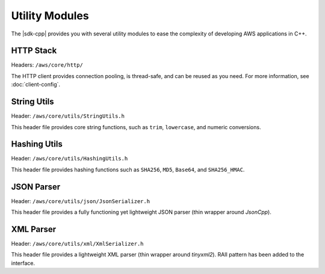 .. Copyright 2010-2016 Amazon.com, Inc. or its affiliates. All Rights Reserved.

   This work is licensed under a Creative Commons Attribution-NonCommercial-ShareAlike 4.0
   International License (the "License"). You may not use this file except in compliance with the
   License. A copy of the License is located at http://creativecommons.org/licenses/by-nc-sa/4.0/.

   This file is distributed on an "AS IS" BASIS, WITHOUT WARRANTIES OR CONDITIONS OF ANY KIND,
   either express or implied. See the License for the specific language governing permissions and
   limitations under the License.

###############
Utility Modules
###############

The |sdk-cpp| provides you with several utility modules to ease the complexity of developing AWS
applications in C++.

HTTP Stack
==========

Headers: ``/aws/core/http/``

The HTTP client provides connection pooling, is thread-safe, and can be reused as you need.  For
more information, see :doc:`client-config`.

String Utils
============

Header: ``/aws/core/utils/StringUtils.h``

This header file provides core string functions, such as ``trim``, ``lowercase``, and numeric
conversions.

Hashing Utils
=============

Header: ``/aws/core/utils/HashingUtils.h``

This header file provides hashing functions such as ``SHA256``, ``MD5``, ``Base64``, and ``SHA256_HMAC``.

JSON Parser
===========

Header: ``/aws/core/utils/json/JsonSerializer.h``

This header file provides a fully functioning yet lightweight JSON parser (thin wrapper around
*JsonCpp*).

XML Parser
==========

Header: ``/aws/core/utils/xml/XmlSerializer.h``

This header file provides a lightweight XML parser (thin wrapper around *tinyxml2*). RAII pattern
has been added to the interface.

